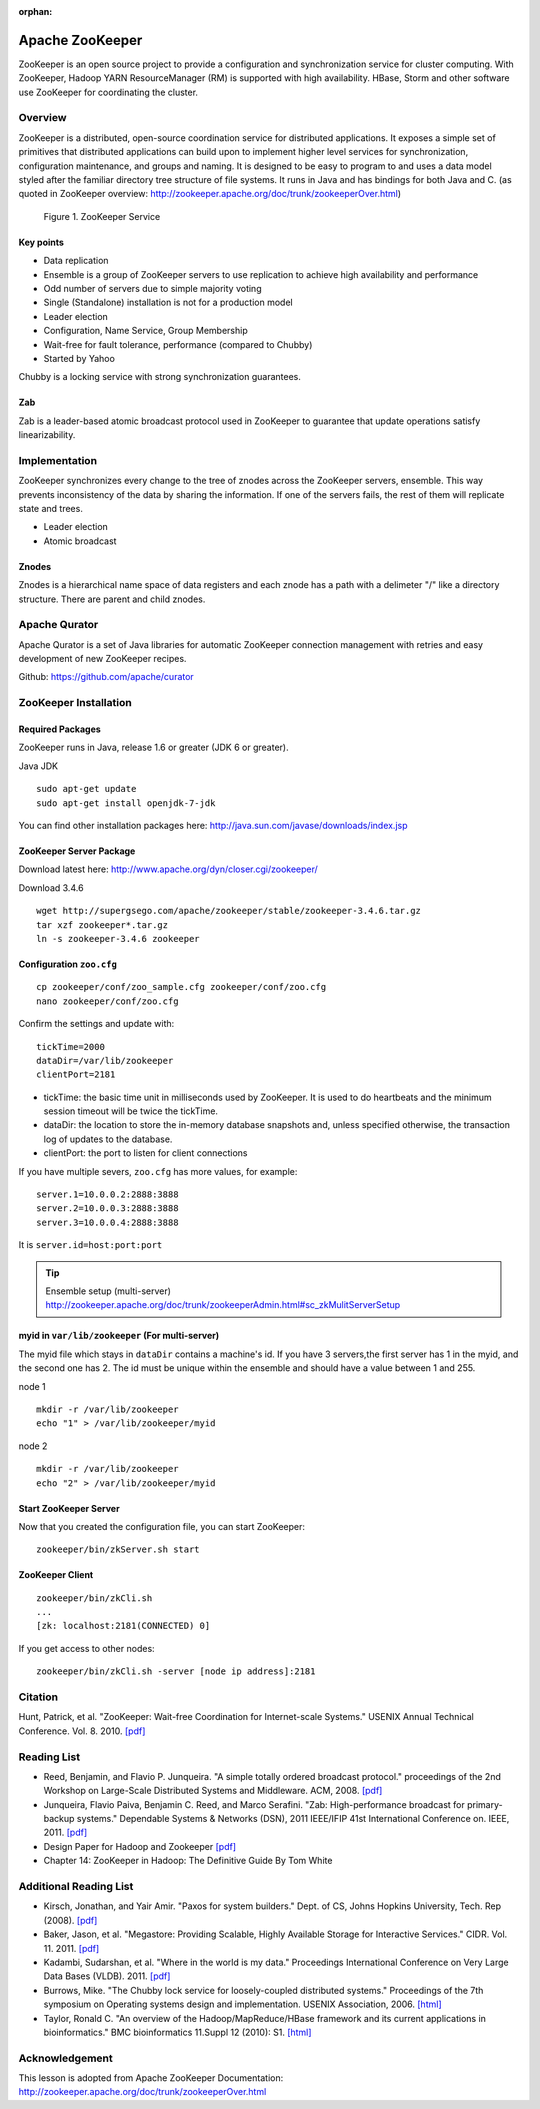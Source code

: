 :orphan:

.. _ref-class-lesson-zookeeper:

Apache ZooKeeper
===============================================================================

ZooKeeper is an open source project to provide a configuration and
synchronization service for cluster computing. With ZooKeeper, Hadoop YARN
ResourceManager (RM) is supported with high availability. HBase, Storm and
other software use ZooKeeper for coordinating the cluster.

Overview
-------------------------------------------------------------------------------

ZooKeeper is a distributed, open-source coordination service for distributed
applications. It exposes a simple set of primitives that distributed
applications can build upon to implement higher level services for
synchronization, configuration maintenance, and groups and naming. It is
designed to be easy to program to and uses a data model styled after the
familiar directory tree structure of file systems. It runs in Java and has
bindings for both Java and C. (as quoted in ZooKeeper overview:
http://zookeeper.apache.org/doc/trunk/zookeeperOver.html)

.. figure:: ../../images/zkservice.jpg

   Figure 1. ZooKeeper Service

Key points
^^^^^^^^^^^^^^^^^^^^^^^^^^^^^^^^^^^^^^^^^^^^^^^^^^^^^^^^^^^^^^^^^^^^^^^^^^^^^^^

* Data replication
* Ensemble is a group of ZooKeeper servers to use replication to achieve high
  availability and performance
* Odd number of servers due to simple majority voting
* Single (Standalone) installation is not for a production model
* Leader election
* Configuration, Name Service, Group Membership
* Wait-free for fault tolerance, performance (compared to Chubby)
* Started by Yahoo

Chubby is a locking service with strong synchronization guarantees.

Zab
^^^^^^^^^^^^^^^^^^^^^^^^^^^^^^^^^^^^^^^^^^^^^^^^^^^^^^^^^^^^^^^^^^^^^^^^^^^^^^^

Zab is a leader-based atomic broadcast protocol used in ZooKeeper to guarantee
that update operations satisfy linearizability.

Implementation
-------------------------------------------------------------------------------

ZooKeeper synchronizes every change to the tree of znodes across the ZooKeeper
servers, ensemble. This way prevents inconsistency of the data by sharing the
information. If one of the servers fails, the rest of them will replicate state
and trees.

* Leader election
* Atomic broadcast

Znodes
^^^^^^^^^^^^^^^^^^^^^^^^^^^^^^^^^^^^^^^^^^^^^^^^^^^^^^^^^^^^^^^^^^^^^^^^^^^^^^^

Znodes is a hierarchical name space of data registers and each znode has a path
with a delimeter "/" like a directory structure. There are parent and child
znodes.

Apache Qurator
-------------------------------------------------------------------------------

Apache Qurator is a set of Java libraries for automatic ZooKeeper connection
management with retries and easy development of new ZooKeeper recipes.

Github: https://github.com/apache/curator

ZooKeeper Installation
-------------------------------------------------------------------------------

Required Packages
^^^^^^^^^^^^^^^^^^^^^^^^^^^^^^^^^^^^^^^^^^^^^^^^^^^^^^^^^^^^^^^^^^^^^^^^^^^^^^^

ZooKeeper runs in Java, release 1.6 or greater (JDK 6 or greater).

Java JDK

::

  sudo apt-get update
  sudo apt-get install openjdk-7-jdk

You can find other installation packages here:
http://java.sun.com/javase/downloads/index.jsp

ZooKeeper Server Package
^^^^^^^^^^^^^^^^^^^^^^^^^^^^^^^^^^^^^^^^^^^^^^^^^^^^^^^^^^^^^^^^^^^^^^^^^^^^^^^

Download latest here: http://www.apache.org/dyn/closer.cgi/zookeeper/

Download 3.4.6 

::

  wget http://supergsego.com/apache/zookeeper/stable/zookeeper-3.4.6.tar.gz
  tar xzf zookeeper*.tar.gz
  ln -s zookeeper-3.4.6 zookeeper
  
Configuration ``zoo.cfg``
^^^^^^^^^^^^^^^^^^^^^^^^^^^^^^^^^^^^^^^^^^^^^^^^^^^^^^^^^^^^^^^^^^^^^^^^^^^^^^^

::

  cp zookeeper/conf/zoo_sample.cfg zookeeper/conf/zoo.cfg
  nano zookeeper/conf/zoo.cfg

Confirm the settings and update with::

  tickTime=2000
  dataDir=/var/lib/zookeeper
  clientPort=2181

* tickTime: the basic time unit in milliseconds used by ZooKeeper. It is used
  to do heartbeats and the minimum session timeout will be twice the tickTime.

* dataDir: the location to store the in-memory database snapshots and, unless
  specified otherwise, the transaction log of updates to the database.

* clientPort: the port to listen for client connections

If you have multiple severs, ``zoo.cfg`` has more values, for example::

  server.1=10.0.0.2:2888:3888  
  server.2=10.0.0.3:2888:3888  
  server.3=10.0.0.4:2888:3888

It is ``server.id=host:port:port``

.. tip:: Ensemble setup (multi-server)
    http://zookeeper.apache.org/doc/trunk/zookeeperAdmin.html#sc_zkMulitServerSetup

myid in ``var/lib/zookeeper`` (For multi-server)
^^^^^^^^^^^^^^^^^^^^^^^^^^^^^^^^^^^^^^^^^^^^^^^^^^^^^^^^^^^^^^^^^^^^^^^^^^^^^^^

The myid file which stays in ``dataDir`` contains a machine's id. If you have 3
servers,the  first server has 1 in the myid, and the second one has 2.  The id must be
unique within the ensemble and should have a value between 1 and 255.

node 1

::
  
  mkdir -r /var/lib/zookeeper
  echo "1" > /var/lib/zookeeper/myid  

node 2

::
  
  mkdir -r /var/lib/zookeeper
  echo "2" > /var/lib/zookeeper/myid  


Start ZooKeeper Server
^^^^^^^^^^^^^^^^^^^^^^^^^^^^^^^^^^^^^^^^^^^^^^^^^^^^^^^^^^^^^^^^^^^^^^^^^^^^^^^

Now that you created the configuration file, you can start ZooKeeper::

  zookeeper/bin/zkServer.sh start

ZooKeeper Client
^^^^^^^^^^^^^^^^^^^^^^^^^^^^^^^^^^^^^^^^^^^^^^^^^^^^^^^^^^^^^^^^^^^^^^^^^^^^^^^

::

  zookeeper/bin/zkCli.sh
  ...
  [zk: localhost:2181(CONNECTED) 0]

If you get access to other nodes::

  zookeeper/bin/zkCli.sh -server [node ip address]:2181  

Citation
-------------------------------------------------------------------------------

Hunt, Patrick, et al. "ZooKeeper: Wait-free Coordination for Internet-scale
Systems." USENIX Annual Technical Conference. Vol. 8. 2010. `[pdf] 
<https://www.usenix.org/event/usenix10/tech/full_papers/Hunt.pdf>`_

Reading List
-------------------------------------------------------------------------------

* Reed, Benjamin, and Flavio P. Junqueira. "A simple totally ordered broadcast
  protocol." proceedings of the 2nd Workshop on Large-Scale Distributed Systems
  and Middleware. ACM, 2008. `[pdf] 
  <http://diyhpl.us/~bryan/papers2/distributed/distributed-systems/zab.totally-ordered-broadcast-protocol.2008.pdf>`_
* Junqueira, Flavio Paiva, Benjamin C. Reed, and Marco Serafini. "Zab:
  High-performance broadcast for primary-backup systems." Dependable Systems &
  Networks (DSN), 2011 IEEE/IFIP 41st International Conference on. IEEE, 2011.
  `[pdf] <http://web.stanford.edu/class/cs347/reading/zab.pdf>`_ 
* Design Paper for Hadoop and Zookeeper `[pdf]
  <https://issues.apache.org/jira/secure/attachment/12486023/MapReduce_NextGen_Architecture.pdf>`_
* Chapter 14: ZooKeeper in Hadoop: The Definitive Guide By Tom White

Additional Reading List
-------------------------------------------------------------------------------

* Kirsch, Jonathan, and Yair Amir. "Paxos for system builders." Dept. of CS,
  Johns Hopkins University, Tech. Rep (2008). `[pdf]
  <http://www.cnds.jhu.edu/pub/papers/psb_ladis_08.pdf>`_
* Baker, Jason, et al. "Megastore: Providing Scalable, Highly Available Storage
  for Interactive Services." CIDR. Vol. 11. 2011.  `[pdf]
  <http://pdos.csail.mit.edu/6.824-2012/papers/jbaker-megastore.pdf>`_
* Kadambi, Sudarshan, et al. "Where in the world is my data." Proceedings
  International Conference on Very Large Data Bases (VLDB). 2011. `[pdf]
  <http://www.vldb.org/pvldb/vol4/p1040-kadambi.pdf>`_
* Burrows, Mike. "The Chubby lock service for loosely-coupled distributed
  systems." Proceedings of the 7th symposium on Operating systems design and
  implementation. USENIX Association, 2006.  `[html]
  <http://static.usenix.org/events/osdi06/tech/full_papers/burrows/burrows_html/>`_
* Taylor, Ronald C. "An overview of the Hadoop/MapReduce/HBase framework and
  its current applications in bioinformatics." BMC bioinformatics 11.Suppl 12
  (2010): S1. `[html] <http://www.biomedcentral.com/1471-2105/11/S12/S1>`_

Acknowledgement
-------------------------------------------------------------------------------
      
This lesson is adopted from Apache ZooKeeper Documentation:
http://zookeeper.apache.org/doc/trunk/zookeeperOver.html

